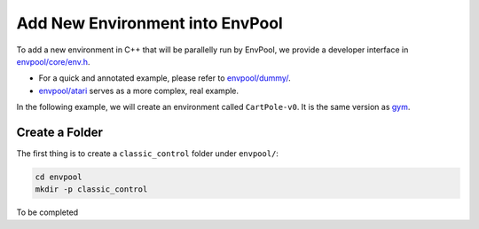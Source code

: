 Add New Environment into EnvPool
================================

To add a new environment in C++ that will be parallelly run by EnvPool,
we provide a developer interface in `envpool/core/env.h
<https://github.com/sail-sg/envpool/blob/master/envpool/core/env.h>`_.

- For a quick and annotated example, please refer to
  `envpool/dummy/ <https://github.com/sail-sg/envpool/tree/master/envpool/dummy>`_.
- `envpool/atari
  <https://github.com/sail-sg/envpool/tree/master/envpool/atari>`_ serves as
  a more complex, real example.

In the following example, we will create an environment called ``CartPole-v0``.
It is the same version as
`gym <https://github.com/openai/gym/blob/master/gym/envs/classic_control/cartpole.py>`_.


Create a Folder
---------------

The first thing is to create a ``classic_control`` folder under ``envpool/``:

.. code-block:: bash

    cd envpool
    mkdir -p classic_control

To be completed
